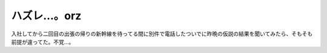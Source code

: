 ハズレ…。orz
=============

入社してから二回目の出張の帰りの新幹線を待ってる間に別件で電話したついでに昨晩の仮説の結果を聞いてみたら、そもそも前提が違ってた。不覚…。






.. author:: default
.. categories:: error,work
.. tags::
.. comments::
